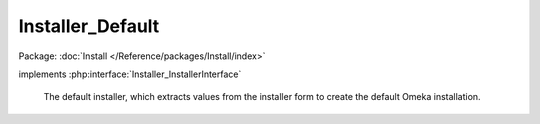 -----------------
Installer_Default
-----------------

Package: :doc:`Install </Reference/packages/Install/index>`

.. php:class:: Installer_Default

implements :php:interface:`Installer_InstallerInterface`

    The default installer, which extracts values from the installer form to
    create the default Omeka installation.

    .. php:method:: __construct(Omeka_Db $db)

        Constructor.

        :type $db: Omeka_Db
        :param $db:

    .. php:method:: setForm(Zend_Form $form)

        Set the form from which to extract data for the installer.

        :type $form: Zend_Form
        :param $form:

    .. php:method:: getDb()

    .. php:method:: install()

    .. php:method:: _getValue($fieldName)

        :param $fieldName:

    .. php:method:: _createSchema()

    .. php:method:: _createUser()

    .. php:method:: _setupMigrations()

    .. php:method:: _addOptions()

    .. php:method:: isInstalled()

